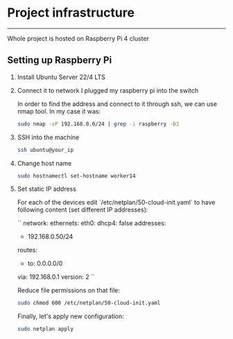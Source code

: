 * Project infrastructure
-----
Whole project is hosted on Raspberry Pi 4 cluster

** Setting up Raspberry Pi

1. Install Ubuntu Server 22/4 LTS
2. Connect it to network
   I plugged my raspberry pi into the switch

   In order to find the address and connect to it through ssh, we can use nmap tool. In my case it was:

   #+begin_src bash
   sudo nmap -sP 192.168.0.0/24 | grep -i raspberry -B3
   #+end_src

3. SSH into the machine

   #+begin_src bash
   ssh ubuntu@your_ip
   #+end_src

4. Change host name

   #+begin_src bash
   sudo hostnamectl set-hostname worker14
   #+end_src

5. Set static IP address

   For each of the devices edit `/etc/netplan/50-cloud-init.yaml` to have following content (set different IP addresses):

   ``
   network:
     ethernets:
       eth0:
       dhcp4: false
       addresses:
         - 192.168.0.50/24
       routes:
         - to: 0.0.0.0/0
         via: 192.168.0.1
   version: 2
   ``

   Reduce file permissions on that file:

   #+begin_src bash
   sudo chmod 600 /etc/netplan/50-cloud-init.yaml
   #+end_src

   Finally, let's apply new configuration:

   #+begin_src bash
   sudo netplan apply
   #+end_src
